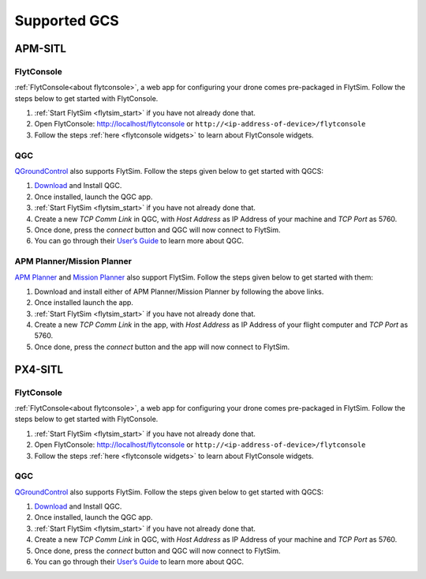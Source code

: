 .. _flytsim_supported_GCS:

Supported GCS
=============

APM-SITL
--------

FlytConsole
^^^^^^^^^^^

:ref:`FlytConsole<about flytconsole>`, a web app for configuring your drone comes pre-packaged in FlytSim.
Follow the steps below to get started with FlytConsole.

1. :ref:`Start FlytSim <flytsim_start>` if you have not already done that.
2. Open FlytConsole: `<http://localhost/flytconsole>`_ or ``http://<ip-address-of-device>/flytconsole``
3. Follow the steps :ref:`here <flytconsole widgets>` to learn about FlytConsole widgets.

QGC
^^^

`QGroundControl <http://qgroundcontrol.com>`_ also supports FlytSim. Follow the steps given below to get started with QGCS:

1. `Download <http://qgroundcontrol.com/downloads/>`_ and Install QGC.
2. Once installed, launch the QGC app.
3. :ref:`Start FlytSim <flytsim_start>` if you have not already done that.
4. Create a new *TCP Comm Link* in QGC, with *Host Address* as IP Address of your machine and *TCP Port* as 5760.
5. Once done, press the *connect* button and QGC will now connect to FlytSim.
6. You can go through their `User’s Guide <http://qgroundcontrol.org/users/start>`_ to learn more about QGC.

APM Planner/Mission Planner
^^^^^^^^^^^^^^^^^^^^^^^^^^^

`APM Planner <http://ardupilot.org/planner2/>`_ and `Mission Planner <http://ardupilot.org/planner/index.html>`_ also support FlytSim. Follow the steps given below to get started with them:

1. Download and install either of APM Planner/Mission Planner by following the above links.
2. Once installed launch the app.
3. :ref:`Start FlytSim <flytsim_start>` if you have not already done that.
4. Create a new *TCP Comm Link* in the app, with *Host Address* as IP Address of your flight computer and *TCP Port* as 5760.
5. Once done, press the *connect* button and the app will now connect to FlytSim.

PX4-SITL
--------

FlytConsole
^^^^^^^^^^^


:ref:`FlytConsole<about flytconsole>`, a web app for configuring your drone comes pre-packaged in FlytSim.
Follow the steps below to get started with FlytConsole.

1. :ref:`Start FlytSim <flytsim_start>` if you have not already done that.
2. Open FlytConsole: `<http://localhost/flytconsole>`_ or ``http://<ip-address-of-device>/flytconsole``
3. Follow the steps :ref:`here <flytconsole widgets>` to learn about FlytConsole widgets.


QGC
^^^

`QGroundControl <http://qgroundcontrol.com>`_ also supports FlytSim. Follow the steps given below to get started with QGCS:

1. `Download <http://qgroundcontrol.com/downloads/>`_ and Install QGC.
2. Once installed, launch the QGC app.
3. :ref:`Start FlytSim <flytsim_start>` if you have not already done that.
4. Create a new *TCP Comm Link* in QGC, with *Host Address* as IP Address of your machine and *TCP Port* as 5760.
5. Once done, press the *connect* button and QGC will now connect to FlytSim.
6. You can go through their `User’s Guide <http://qgroundcontrol.org/users/start>`_ to learn more about QGC.

